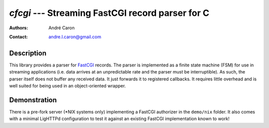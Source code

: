 =====================================================
  `cfcgi` --- Streaming FastCGI record parser for C
=====================================================
:authors:
   André Caron
:contact: andre.l.caron@gmail.com

Description
===========

This library provides a parser for `FastCGI`_ records.  The parser is
implemented as a finite state machine (FSM) for use in streaming applications
(i.e. data arrives at an unpredictable rate and the parser must be
interruptible).  As such, the parser itself does not buffer any received data.
It just forwards it to registered callbacks.  It requires little overhead and is
well suited for being used in an object-oriented wrapper.

.. _`FastCGI`: http://www.fastcgi.com/drupal/

Demonstration
=============

There is a pre-fork server (*NIX systems only) implementing a FastCGI
authorizer in the ``demo/nix`` folder.  It also comes with a minimal LigHTTPd
configuration to test it against an existing FastCGI implementation known to
work!
